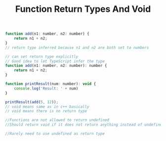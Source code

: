 #+TITLE: Function Return Types And Void

#+begin_src js
function add(n1: number, n2: number) {
    return n1 + n2;
}
// return type inferred because n1 and n2 are both set to numbers

// can set return type explicitly
// Good idea to let TypeScript infer the type
function add(n1: number, n2: number): number {
    return n1 + n2;
}

function printResult(num: number): void {
    console.log('Result: ' + num)
}

printResult(add(5, 12));
// void means same as in c++ basically
// void means there is no return type

//Functions are not allowed to return undefined
//Should return void if it does not return anything instead of undefined

//Rarely need to use undefined as return type
#+end_src
